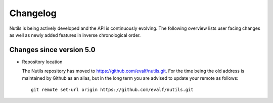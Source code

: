 Changelog
=========

Nutils is being actively developed and the API is continuously evolving. The
following overview lists user facing changes as well as newly added features in
inverse chronological order.

Changes since version 5.0
-------------------------

- Repository location

  The Nutils repository has moved to https://github.com/evalf/nutils.git. For
  the time being the old address is maintained by Github as an alias, but in
  the long term you are advised to update your remote as follows::

      git remote set-url origin https://github.com/evalf/nutils.git

